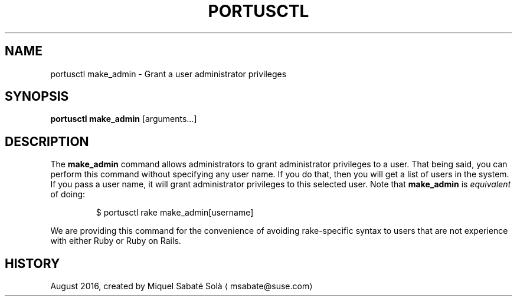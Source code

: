 .TH PORTUSCTL 1 "portusctl User manuals" "SUSE LLC." "AUGUST 2016"
.SH NAME
.PP
portusctl make_admin \- Grant a user administrator privileges
.SH SYNOPSIS
.PP
\fBportusctl make_admin\fP [arguments...]
.SH DESCRIPTION
.PP
The \fBmake_admin\fP command allows administrators to grant administrator
privileges to a user. That being said, you can perform this command without
specifying any user name. If you do that, then you will get a list of users in
the system. If you pass a user name, it will grant administrator privileges to
this selected user. Note that \fBmake_admin\fP is \fIequivalent\fP of doing:
.PP
.RS
.nf
$ portusctl rake make_admin[username]
.fi
.RE
.PP
We are providing this command for the convenience of avoiding rake\-specific
syntax to users that are not experience with either Ruby or Ruby on Rails.
.SH HISTORY
.PP
August 2016, created by Miquel Sabaté Solà \[la]msabate@suse.com\[ra]
